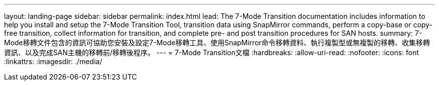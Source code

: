 ---
layout: landing-page 
sidebar: sidebar 
permalink: index.html 
lead: The 7-Mode Transition documentation includes information to help you install and setup the 7-Mode Transition Tool, transition data using SnapMirror commands, perform a copy-base or copy-free transition, collect information for transition, and complete pre- and post transition procedures for SAN hosts. 
summary: 7-Mode移轉文件包含的資訊可協助您安裝及設定7-Mode移轉工具、使用SnapMirror命令移轉資料、執行複製型或無複製的移轉、收集移轉資訊、以及完成SAN主機的移轉前/移轉後程序。 
---
= 7-Mode Transition文檔
:hardbreaks:
:allow-uri-read: 
:nofooter: 
:icons: font
:linkattrs: 
:imagesdir: ./media/


